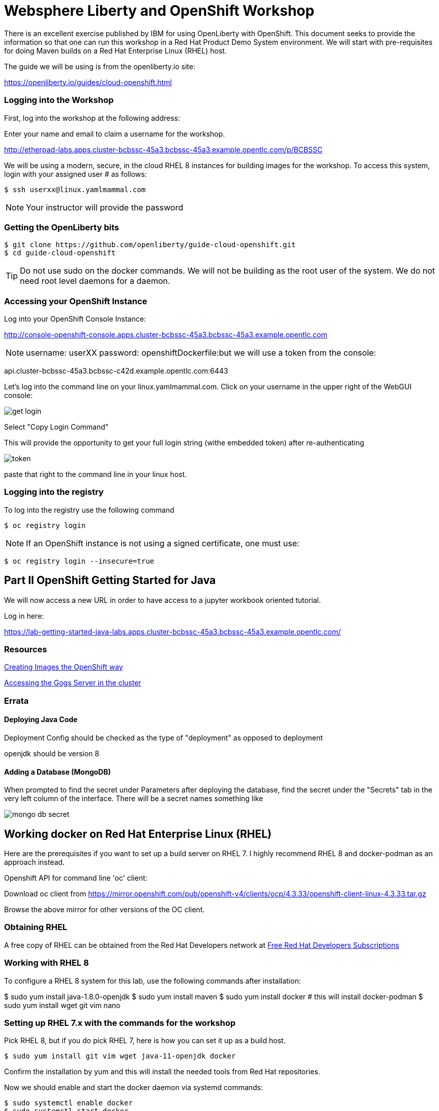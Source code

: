 = Websphere Liberty and OpenShift Workshop

There is an excellent exercise published by IBM for using OpenLiberty with OpenShift. This document seeks to provide the information so that one can run this workshop in a Red Hat Product Demo System environment.
We will start with pre-requisites for doing Maven builds on a Red Hat Enterprise Linux (RHEL) host.

The guide we will be using is from the openliberty.io site:

https://openliberty.io/guides/cloud-openshift.html

=== Logging into the Workshop

First, log into the workshop at the following address:

Enter your name and email to claim a username for the workshop. 

http://etherpad-labs.apps.cluster-bcbssc-45a3.bcbssc-45a3.example.opentlc.com/p/BCBSSC

We will be using a modern, secure, in the cloud RHEL 8 instances for building images for the workshop. To access this system, login with your assigned user # as follows:

 $ ssh userxx@linux.yamlmammal.com

NOTE: Your instructor will provide the password

=== Getting the OpenLiberty bits

 $ git clone https://github.com/openliberty/guide-cloud-openshift.git
 $ cd guide-cloud-openshift

TIP: Do not use sudo on the docker commands. We will not be building as the root user of the system. We do not need root level daemons for a daemon.


=== Accessing your OpenShift Instance

Log into your OpenShift Console Instance:

http://console-openshift-console.apps.cluster-bcbssc-45a3.bcbssc-45a3.example.opentlc.com

NOTE: username: userXX password: openshiftDockerfile:but we will use a token from the console:

api.cluster-bcbssc-45a3.bcbssc-c42d.example.opentlc.com:6443

Let's log into the command line on your linux.yamlmammal.com. Click on your username in the upper right of the WebGUI console:

image::images/get-login.png[]

Select "Copy Login Command"

This will provide the opportunity to get your full login string (withe embedded token) after re-authenticating

image::images/token.png[]

paste that right to the command line in your linux host.

=== Logging into the registry

To log into the registry use the following command

 $ oc registry login

NOTE: If an OpenShift instance is not using a signed certificate, one must use:

 $ oc registry login --insecure=true

== Part II OpenShift Getting Started for Java

We will now access a new URL in order to have access to a jupyter workbook oriented tutorial.

Log in here:

https://lab-getting-started-java-labs.apps.cluster-bcbssc-45a3.bcbssc-45a3.example.opentlc.com/


=== Resources

https://docs.openshift.com/container-platform/4.5/openshift_images/create-images.html#images-create-guide-general_create-images[Creating Images the OpenShift way]

http://gogs-labs.apps.cluster-bcbssc-45a3.bcbssc-45a3.example.opentlc.com/[Accessing the Gogs Server in the cluster]


=== Errata

==== Deploying Java Code

Deployment Config should be checked as the type of "deployment" as opposed to deployment

openjdk should be version 8

==== Adding a Database (MongoDB)

When prompted to find the secret under Parameters after deploying the database, find the secret under the "Secrets" tab in the very left column of the interface. There will be a secret names something like 

image::images/mongo-db-secret.png[]



== Working docker on Red Hat Enterprise Linux (RHEL)

Here are the prerequisites if you want to set up a build server on RHEL 7. I highly recommend RHEL 8 and docker-podman as an approach instead.

Openshift API for command line 'oc' client: 

Download oc client from https://mirror.openshift.com/pub/openshift-v4/clients/ocp/4.3.33/openshift-client-linux-4.3.33.tar.gz

Browse the above mirror for other versions of the OC client. 

=== Obtaining RHEL
A free copy of RHEL can be obtained from the Red Hat Developers network at https://developers.redhat.com[Free Red Hat Developers Subscriptions]

=== Working with RHEL 8

To configure a RHEL 8 system for this lab, use the following commands after installation:

$ sudo yum install java-1.8.0-openjdk
$ sudo yum install maven
$ sudo yum install docker  # this will install docker-podman
$ sudo yum install wget git vim nano

=== Setting up RHEL 7.x with the commands for the workshop

Pick RHEL 8, but if you do pick RHEL 7, here is how you can set it up as a build host.

 $ sudo yum install git vim wget java-11-openjdk docker

Confirm the installation by yum and this will install the needed tools from Red Hat repositories.

Now we should enable and start the docker daemon via systemd commands:

 $ sudo systemctl enable docker
 $ sudo systemctl start docker

=== Installing Maven

We will also need Maven, and this is not packaged, so we will install that from the apache repository

With thanks to a "tecadmin.net" article:
https://tecadmin.net/install-apache-maven-on-centos/[maven installation]

 $ cd ./.local
 .local] $
 .local] $ mkdir bin
 .local] $ cd bin
 bin] $ env | grep home.*\.local

The last command should reveal that your path includes /home/<username>/.local/bin

You may also just put maven in any other directory (or create one) of your choosing, as we will set the path to find it.

 bin]$ wget https://downloads.apache.org/maven/maven-3/3.6.3/binaries/apache-maven-3.6.3-bin.tar.gz

 bin]$ tar zxvf apache-maven-3.6.3-bin.tar.gz
 bin]$ ln -sf apache-maven-3.6.3 maven
 bin]$ ls
 apache-maven-3.6.3  apache-maven-3.6.3-bin.tar.gz  maven
 bin]$ rm apache-maven-3.6.3-bin.tar.gz
 bin]$

Create this file 
/etc/profile.d/maven.sh

With the following content: 

 export M2_HOME=~/.local/bin/maven
 export PATH=${M2_HOME}/bin:${PATH}

And then run the following command:

 $ source /etc/profile.d/maven.sh
 $ mvn --version

Results in:

 Apache Maven 3.6.3 (cecedd343002696d0abb50b32b541b8a6ba2883f)
 Maven home: /home/jbarlow/.local/bin/maven
 Java version: 11.0.8, vendor: N/A, runtime: /usr/lib/jvm/java-11-openjdk-11.0.8.10-0.el7_8.x86_64
 Default locale: en_US, platform encoding: UTF-8
 OS name: "linux", version: "3.10.0-1127.19.1.el7.x86_64", arch: "amd64", family: "unix"
 $

=== Get the oc (OpenShift Command)
Get the OpenShift Command (oc) at the following URL:

 $ wget https://mirror.openshift.com/pub/openshift-v4/clients/ocp/4.3.33/openshift-client-linux-4.3.33.tar.gz

 $ tar zxvf openshift-client-linux-4.3.33.tar.gz
 $ mv oc kubectl ~/.local/bin/

Modify the Dockerfile in each project to account for the COPY command in the RHEL supplied version of Docker not having the --chown flag.

Dockerfile:
 FROM openliberty/open-liberty:kernel-java8-openj9-ubi

 ARG VERSION=1.0
 ARG REVISION=SNAPSHOT

 LABEL \
 org.opencontainers.image.authors="Your Name" \
 org.opencontainers.image.vendor="Open Liberty" \org.opencontainers.image.authors="Your Name" \
 org.opencontainers.image.vendor="Open Liberty" \
 org.opencontainers.image.url="local" \
 org.opencontainers.image.url="local" \
 org.opencontainers.image.source="https://github.com/OpenLiberty/guide-cloud-openshift" \

 org.opencontainers.image.version="$VERSION" \

 org.opencontainers.image.revision="$REVISION" \
 vendor="Open Liberty" \

 name="inventory" \org.opencontainers.image.source="https://github.com/OpenLiberty/guide-cloud-openshift" \
 org.opencontainers.image.version="$VERSION" \
 org.opencontainers.image.revision="$REVISION" \
 vendor="Open Liberty" \
 name="inventory" \
 version="$VERSION-$REVISION" \
 summary="The inventory microservice from the Deploying microservices to OpenShift guide" \
 description="This image contains the inventory microservice running with the Open Liberty runtime."

 # TODO to adapt to the Red Hat version of docker (which doesn't have --chown
 # comment out the following two lines
 # COPY --chown=1001:0 src/main/liberty/config /config/
 # COPY --chown=1001:0 target/inventory.war /config/apps
 # replace with the following directives
 COPY src/main/liberty/config /config
 COPY target/inventory.war config/apps
 USER root
 run chown -R 1001:0 /config
 USER 1001
 # End of changes

 RUN configure.sh








